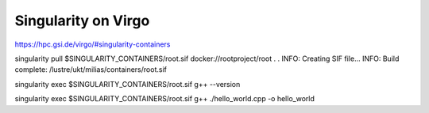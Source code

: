 Singularity on Virgo
====================

https://hpc.gsi.de/virgo/#singularity-containers

singularity pull $SINGULARITY_CONTAINERS/root.sif docker://rootproject/root
.
.
INFO:    Creating SIF file...
INFO:    Build complete: /lustre/ukt/milias/containers/root.sif


singularity exec $SINGULARITY_CONTAINERS/root.sif g++ --version

singularity exec $SINGULARITY_CONTAINERS/root.sif g++ ./hello_world.cpp -o hello_world

